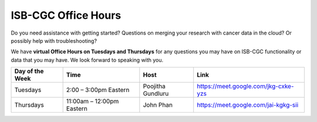 ISB-CGC Office Hours
-------------------

Do you need assistance with getting started? Questions on merging your research with cancer data in the cloud? Or possibly help with troubleshooting?

We have **virtual Office Hours on Tuesdays and Thursdays** for any questions you may have on ISB-CGC functionality or data that you may have. We look forward to speaking with you.


.. list-table:: 
  :header-rows: 1 


  * - Day of the Week
    - Time
    - Host
    - Link
  * - Tuesdays
    - 2:00 – 3:00pm Eastern
    - Poojitha Gundluru
    - https://meet.google.com/jkg-cxke-yzs

  * - Thursdays
    - 11:00am – 12:00pm Eastern
    - John Phan
    - https://meet.google.com/jai-kgkg-sii
